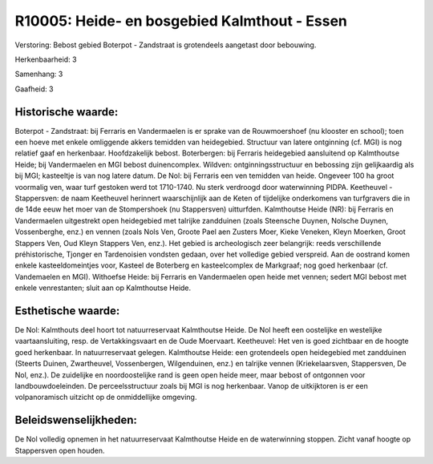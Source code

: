 R10005: Heide- en bosgebied Kalmthout - Essen
=============================================

Verstoring:
Bebost gebied Boterpot - Zandstraat is grotendeels aangetast door
bebouwing.

Herkenbaarheid: 3

Samenhang: 3

Gaafheid: 3


Historische waarde:
~~~~~~~~~~~~~~~~~~~

Boterpot - Zandstraat: bij Ferraris en Vandermaelen is er sprake van
de Rouwmoershoef (nu klooster en school); toen een hoeve met enkele
omliggende akkers temidden van heidegebied. Structuur van latere
ontginning (cf. MGI) is nog relatief gaaf en herkenbaar. Hoofdzakelijk
bebost. Boterbergen: bij Ferraris heidegebied aansluitend op Kalmthoutse
Heide; bij Vandermaelen en MGI bebost duinencomplex. Wildven:
ontginningsstructuur en bebossing zijn gelijkaardig als bij MGI;
kasteeltje is van nog latere datum. De Nol: bij Ferraris een ven
temidden van heide. Ongeveer 100 ha groot voormalig ven, waar turf
gestoken werd tot 1710-1740. Nu sterk verdroogd door waterwinning PIDPA.
Keetheuvel - Stappersven: de naam Keetheuvel herinnert waarschijnlijk
aan de Keten of tijdelijke onderkomens van turfgravers die in de 14de
eeuw het moer van de Stompershoek (nu Stappersven) uitturfden.
Kalmthoutse Heide (NR): bij Ferraris en Vandermaelen uitgestrekt open
heidegebied met talrijke zandduinen (zoals Steensche Duynen, Nolsche
Duynen, Vossenberghe, enz.) en vennen (zoals Nols Ven, Groote Pael aen
Zusters Moer, Kieke Veneken, Kleyn Moerken, Groot Stappers Ven, Oud
Kleyn Stappers Ven, enz.). Het gebied is archeologisch zeer belangrijk:
reeds verschillende préhistorische, Tjonger en Tardenoisien vondsten
gedaan, over het volledige gebied verspreid. Aan de oostrand komen
enkele kasteeldomeintjes voor, Kasteel de Boterberg en kasteelcomplex de
Markgraaf; nog goed herkenbaar (cf. Vandemaelen en MGI). Withoefse
Heide: bij Ferraris en Vandermaelen open heide met vennen; sedert MGI
bebost met enkele venrestanten; sluit aan op Kalmthoutse Heide.


Esthetische waarde:
~~~~~~~~~~~~~~~~~~~

De Nol: Kalmthouts deel hoort tot natuurreservaat Kalmthoutse Heide.
De Nol heeft een oostelijke en westelijke vaartaansluiting, resp. de
Vertakkingsvaart en de Oude Moervaart. Keetheuvel: Het ven is goed
zichtbaar en de hoogte goed herkenbaar. In natuurreservaat gelegen.
Kalmthoutse Heide: een grotendeels open heidegebied met zandduinen
(Steerts Duinen, Zwartheuvel, Vossenbergen, Wilgenduinen, enz.) en
talrijke vennen (Kriekelaarsven, Stappersven, De Nol, enz.). De
zuidelijke en noordoostelijke rand is geen open heide meer, maar bebost
of ontgonnen voor landbouwdoeleinden. De perceelsstructuur zoals bij MGI
is nog herkenbaar. Vanop de uitkijktoren is er een volpanoramisch
uitzicht op de onmiddellijke omgeving.




Beleidswenselijkheden:
~~~~~~~~~~~~~~~~~~~~~

De Nol volledig opnemen in het natuurreservaat Kalmthoutse Heide en
de waterwinning stoppen. Zicht vanaf hoogte op Stappersven open houden.
